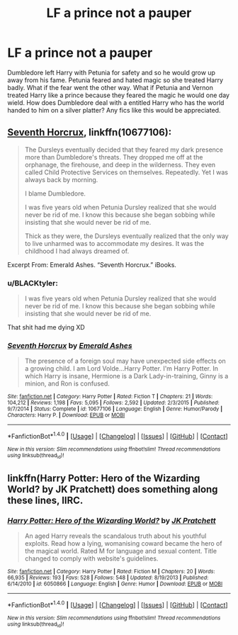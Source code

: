 #+TITLE: LF a prince not a pauper

* LF a prince not a pauper
:PROPERTIES:
:Author: nounusednames
:Score: 9
:DateUnix: 1502120012.0
:DateShort: 2017-Aug-07
:FlairText: Request
:END:
Dumbledore left Harry with Petunia for safety and so he would grow up away from his fame. Petunia feared and hated magic so she treated Harry badly. What if the fear went the other way. What if Petunia and Vernon treated Harry like a prince because they feared the magic he would one day wield. How does Dumbledore deal with a entitled Harry who has the world handed to him on a silver platter? Any fics like this would be appreciated.


** [[https://www.fanfiction.net/s/10677106/1/Seventh-Horcrux][Seventh Horcrux]], linkffn(10677106):

#+begin_quote
  The Dursleys eventually decided that they feared my dark presence more than Dumbledore's threats. They dropped me off at the orphanage, the firehouse, and deep in the wilderness. They even called Child Protective Services on themselves. Repeatedly. Yet I was always back by morning.

  I blame Dumbledore.

  I was five years old when Petunia Dursley realized that she would never be rid of me. I know this because she began sobbing while insisting that she would never be rid of me.

  Thick as they were, the Dursleys eventually realized that the only way to live unharmed was to accommodate my desires. It was the childhood I had always dreamed of.
#+end_quote

Excerpt From: Emerald Ashes. “Seventh Horcrux.” iBooks.
:PROPERTIES:
:Author: InquisitorCOC
:Score: 13
:DateUnix: 1502123532.0
:DateShort: 2017-Aug-07
:END:

*** u/BLACKtyler:
#+begin_quote
  I was five years old when Petunia Dursley realized that she would never be rid of me. I know this because she began sobbing while insisting that she would never be rid of me.
#+end_quote

That shit had me dying XD
:PROPERTIES:
:Author: BLACKtyler
:Score: 17
:DateUnix: 1502125907.0
:DateShort: 2017-Aug-07
:END:


*** [[http://www.fanfiction.net/s/10677106/1/][*/Seventh Horcrux/*]] by [[https://www.fanfiction.net/u/4112736/Emerald-Ashes][/Emerald Ashes/]]

#+begin_quote
  The presence of a foreign soul may have unexpected side effects on a growing child. I am Lord Volde...Harry Potter. I'm Harry Potter. In which Harry is insane, Hermione is a Dark Lady-in-training, Ginny is a minion, and Ron is confused.
#+end_quote

^{/Site/: [[http://www.fanfiction.net/][fanfiction.net]] *|* /Category/: Harry Potter *|* /Rated/: Fiction T *|* /Chapters/: 21 *|* /Words/: 104,212 *|* /Reviews/: 1,198 *|* /Favs/: 5,095 *|* /Follows/: 2,592 *|* /Updated/: 2/3/2015 *|* /Published/: 9/7/2014 *|* /Status/: Complete *|* /id/: 10677106 *|* /Language/: English *|* /Genre/: Humor/Parody *|* /Characters/: Harry P. *|* /Download/: [[http://www.ff2ebook.com/old/ffn-bot/index.php?id=10677106&source=ff&filetype=epub][EPUB]] or [[http://www.ff2ebook.com/old/ffn-bot/index.php?id=10677106&source=ff&filetype=mobi][MOBI]]}

--------------

*FanfictionBot*^{1.4.0} *|* [[[https://github.com/tusing/reddit-ffn-bot/wiki/Usage][Usage]]] | [[[https://github.com/tusing/reddit-ffn-bot/wiki/Changelog][Changelog]]] | [[[https://github.com/tusing/reddit-ffn-bot/issues/][Issues]]] | [[[https://github.com/tusing/reddit-ffn-bot/][GitHub]]] | [[[https://www.reddit.com/message/compose?to=tusing][Contact]]]

^{/New in this version: Slim recommendations using/ ffnbot!slim! /Thread recommendations using/ linksub(thread_id)!}
:PROPERTIES:
:Author: FanfictionBot
:Score: 2
:DateUnix: 1502123553.0
:DateShort: 2017-Aug-07
:END:


** linkffn(Harry Potter: Hero of the Wizarding World? by JK Pratchett) does something along these lines, IIRC.
:PROPERTIES:
:Author: turbinicarpus
:Score: 1
:DateUnix: 1502142925.0
:DateShort: 2017-Aug-08
:END:

*** [[http://www.fanfiction.net/s/6050866/1/][*/Harry Potter: Hero of the Wizarding World?/*]] by [[https://www.fanfiction.net/u/1699985/JK-Pratchett][/JK Pratchett/]]

#+begin_quote
  An aged Harry reveals the scandalous truth about his youthful exploits. Read how a lying, womanising coward became the hero of the magical world. Rated M for language and sexual content. Title changed to comply with website's guidelines.
#+end_quote

^{/Site/: [[http://www.fanfiction.net/][fanfiction.net]] *|* /Category/: Harry Potter *|* /Rated/: Fiction M *|* /Chapters/: 20 *|* /Words/: 66,935 *|* /Reviews/: 193 *|* /Favs/: 528 *|* /Follows/: 548 *|* /Updated/: 8/19/2013 *|* /Published/: 6/14/2010 *|* /id/: 6050866 *|* /Language/: English *|* /Genre/: Humor *|* /Download/: [[http://www.ff2ebook.com/old/ffn-bot/index.php?id=6050866&source=ff&filetype=epub][EPUB]] or [[http://www.ff2ebook.com/old/ffn-bot/index.php?id=6050866&source=ff&filetype=mobi][MOBI]]}

--------------

*FanfictionBot*^{1.4.0} *|* [[[https://github.com/tusing/reddit-ffn-bot/wiki/Usage][Usage]]] | [[[https://github.com/tusing/reddit-ffn-bot/wiki/Changelog][Changelog]]] | [[[https://github.com/tusing/reddit-ffn-bot/issues/][Issues]]] | [[[https://github.com/tusing/reddit-ffn-bot/][GitHub]]] | [[[https://www.reddit.com/message/compose?to=tusing][Contact]]]

^{/New in this version: Slim recommendations using/ ffnbot!slim! /Thread recommendations using/ linksub(thread_id)!}
:PROPERTIES:
:Author: FanfictionBot
:Score: 1
:DateUnix: 1502142945.0
:DateShort: 2017-Aug-08
:END:
